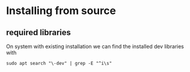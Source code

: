 * Installing from source

** required libraries
On system with existing installation we can find the installed dev libraries with

#+begin_example
sudo apt search "\-dev" | grep -E "^i\s"
#+end_example
